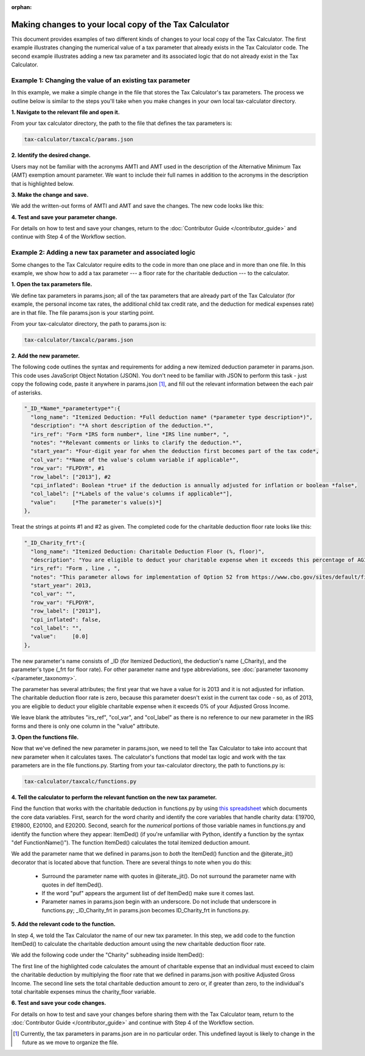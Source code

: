 :orphan:

Making changes to your local copy of the Tax Calculator
=======================================================

This document provides examples of two different kinds of changes to
your local copy of the Tax Calculator.  The first example illustrates
changing the numerical value of a tax parameter that already exists in
the Tax Calculator code.  The second example illustrates adding a new
tax parameter and its associated logic that do not already exist in
the Tax Calculator.

Example 1: Changing the value of an existing tax parameter
----------------------------------------------------------

In this example, we make a simple change in the file that stores the
Tax Calculator's tax parameters. The process we outline below is
similar to the steps you'll take when you make changes in your own
local tax-calculator directory.

**1. Navigate to the relevant file and open it.**

From your tax calculator directory, the path to the file that defines
the tax parameters is:

.. code-block:: python

   tax-calculator/taxcalc/params.json

**2. Identify the desired change.**

Users may not be familiar with the acronyms AMTI and AMT used in the
description of the Alternative Minimum Tax (AMT) exemption amount
parameter. We want to include their full names in addition to the
acronyms in the description that is highlighted below.

.. image:: images/make_local_change_eg1_1.png

**3. Make the change and save.**

We add the written-out forms of AMTI and AMT and save the changes. The
new code looks like this:

.. image:: images/make_local_change_eg1_2.png

**4. Test and save your parameter change.**

For details on how to test and save your changes, return to the
:doc:`Contributor Guide </contributor_guide>` and continue with Step 4
of the Workflow section.

Example 2: Adding a new tax parameter and associated logic
----------------------------------------------------------

Some changes to the Tax Calculator require edits to the code in more
than one place and in more than one file. In this example, we show how
to add a tax parameter --- a floor rate for the charitable deduction
--- to the calculator.

**1. Open the tax parameters file.**

We define tax parameters in params.json; all of the tax parameters
that are already part of the Tax Calculator (for example, the personal
income tax rates, the additional child tax credit rate, and the
deduction for medical expenses rate) are in that file. The file
params.json is your starting point.

From your tax-calculator directory, the path to params.json is: 

.. code-block:: python

   tax-calculator/taxcalc/params.json

**2. Add the new parameter.**

The following code outlines the syntax and requirements for adding a
new itemized deduction parameter in params.json. This code uses
JavaScript Object Notation (JSON). You don't need to be familiar with
JSON to perform this task - just copy the following code, paste it
anywhere in params.json [1]_, and fill out the relevant information
between the each pair of asterisks.

.. code-block:: python

   "_ID_*Name*_*parametertype*":{
     "long_name": "Itemized Deduction: *Full deduction name* (*parameter type description*)",
     "description": "*A short description of the deduction.*",
     "irs_ref": "Form *IRS form number*, line *IRS line number*, ",
     "notes": "*Relevant comments or links to clarify the deduction.*",
     "start_year": *Four-digit year for when the deduction first becomes part of the tax code*,
     "col_var": "*Name of the value's column variable if applicable*",
     "row_var": "FLPDYR", #1
     "row_label": ["2013"], #2
     "cpi_inflated": Boolean *true* if the deduction is annually adjusted for inflation or boolean *false*,
     "col_label": ["*Labels of the value's columns if applicable*"],
     "value":     [*The parameter's value(s)*]
   },

Treat the strings at points #1 and #2 as given. The completed code for
the charitable deduction floor rate looks like this:

.. code-block:: python

   "_ID_Charity_frt":{
     "long_name": "Itemized Deduction: Charitable Deduction Floor (%, floor)",
     "description": "You are eligible to deduct your charitable expense when it exceeds this percentage of AGI.",
     "irs_ref": "Form , line , ",
     "notes": "This parameter allows for implementation of Option 52 from https://www.cbo.gov/sites/default/files/cbofiles/attachments/49638-BudgetOptions.pdf.",
     "start_year": 2013,
     "col_var": "",
     "row_var": "FLPDYR",
     "row_label": ["2013"],
     "cpi_inflated": false,
     "col_label": "",
     "value":     [0.0]       
   },

The new parameter's name consists of _ID (for Itemized Deduction), the
deduction's name (_Charity), and the parameter's type (_frt for floor
rate). For other parameter name and type abbreviations, see
:doc:`parameter taxonomy </parameter_taxonomy>`.

The parameter has several attributes; the first year that we have a
value for is 2013 and it is not adjusted for inflation. The charitable
deduction floor rate is zero, because this parameter doesn't exist in
the current tax code - so, as of 2013, you are eligible to deduct your
eligible charitable expense when it exceeds 0% of your Adjusted Gross
Income.

We leave blank the attributes "irs_ref", "col_var", and "col_label" as
there is no reference to our new parameter in the IRS forms and there
is only one column in the "value" attribute.

**3. Open the functions file.**

Now that we've defined the new parameter in params.json, we need to
tell the Tax Calculator to take into account that new parameter when
it calculates taxes. The calculator's functions that model tax logic
and work with the tax parameters are in the file functions.py.
Starting from your tax-calculator directory, the path to functions.py
is:

.. code-block:: python
	
   tax-calculator/taxcalc/functions.py

**4. Tell the calculator to perform the relevant function on the new
tax parameter.**

Find the function that works with the charitable deduction in
functions.py by using `this spreadsheet`_ which documents the core
data variables. First, search for the word charity and identify the
core variables that handle charity data: E19700, E19800, E20100, and
E20200. Second, search for the *numerical* portions of those variable
names in functions.py and identify the function where they appear:
ItemDed() (if you're unfamiliar with Python, identify a function by
the syntax "def FunctionName()"). The function ItemDed() calculates
the total itemized deduction amount.

We add the parameter name that we defined in params.json to *both* the
ItemDed() function and the @iterate_jit() decorator that is located
above that function. There are several things to note when you do
this:

   * Surround the parameter name with quotes in @iterate_jit(). Do not
     surround the parameter name with quotes in def ItemDed().

   * If the word "puf" appears the argument list of def ItemDed() make
     sure it comes last.

   * Parameter names in params.json begin with an underscore. Do not
     include that underscore in functions.py; _ID_Charity_frt in
     params.json becomes ID_Charity_frt in functions.py.

.. image:: images/make_local_change_eg2_1.png

**5. Add the relevant code to the function.**

In step 4, we told the Tax Calculator the name of our new tax
parameter. In this step, we add code to the function ItemDed() to
calculate the charitable deduction amount using the new charitable
deduction floor rate.

We add the following code under the "Charity" subheading inside ItemDed():

.. image:: images/make_local_change_eg2_2.png

The first line of the highlighted code calculates the amount of
charitable expense that an individual must exceed to claim the
charitable deduction by multiplying the floor rate that we defined in
params.json with positive Adjusted Gross Income. The second line sets
the total charitable deduction amount to zero or, if greater than
zero, to the individual's total charitable expenses minus the
charity_floor variable.

**6. Test and save your code changes.**

For details on how to test and save your changes before sharing them
with the Tax Calculator team, return to the :doc:`Contributor Guide
</contributor_guide>` and continue with Step 4 of the Workflow
section.


.. [1] Currently, the tax parameters in params.json are in no
       particular order. This undefined layout is likely to change in
       the future as we move to organize the file.


.. _`this spreadsheet`: https://docs.google.com/spreadsheets/d/1WlgbgEAMwhjMI8s9eG117bBEKFioXUY0aUTfKwHwXdA/edit
